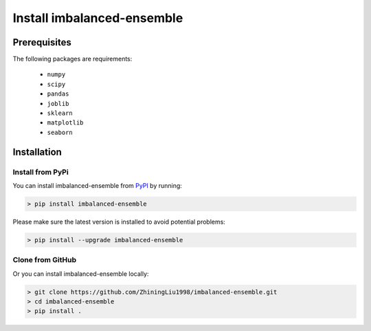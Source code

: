 Install imbalanced-ensemble
***************************

Prerequisites
=============

The following packages are requirements:

    * ``numpy``
    * ``scipy``
    * ``pandas``
    * ``joblib``
    * ``sklearn``
    * ``matplotlib``
    * ``seaborn``

Installation
============

Install from PyPi
^^^^^^^^^^^^^^^^^

You can install imbalanced-ensemble from 
`PyPI <https://pypi.org/project/imbalanced-ensemble/>`__ by running:

.. code-block:: bash

    > pip install imbalanced-ensemble

Please make sure the latest version is installed to avoid potential problems:

.. code-block:: bash

    > pip install --upgrade imbalanced-ensemble

Clone from GitHub
^^^^^^^^^^^^^^^^^

Or you can install imbalanced-ensemble locally:

.. code-block:: bash
    
    > git clone https://github.com/ZhiningLiu1998/imbalanced-ensemble.git
    > cd imbalanced-ensemble
    > pip install .